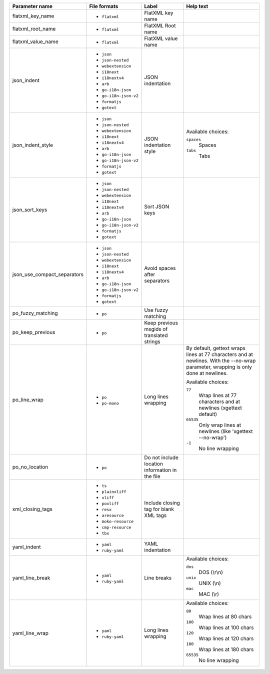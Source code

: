 ..
   Partly generated using ./manage.py list_file_format_params

+-----------------------------+-----------------------+-------------------------------------------------+------------------------------------------------------------------------------------------------------------------------------------+
| Parameter name              | File formats          | Label                                           | Help text                                                                                                                          |
+=============================+=======================+=================================================+====================================================================================================================================+
| flatxml_key_name            | * ``flatxml``         | FlatXML key name                                |                                                                                                                                    |
+-----------------------------+-----------------------+-------------------------------------------------+------------------------------------------------------------------------------------------------------------------------------------+
| flatxml_root_name           | * ``flatxml``         | FlatXML Root name                               |                                                                                                                                    |
+-----------------------------+-----------------------+-------------------------------------------------+------------------------------------------------------------------------------------------------------------------------------------+
| flatxml_value_name          | * ``flatxml``         | FlatXML value name                              |                                                                                                                                    |
+-----------------------------+-----------------------+-------------------------------------------------+------------------------------------------------------------------------------------------------------------------------------------+
| json_indent                 | * ``json``            | JSON indentation                                |                                                                                                                                    |
|                             | * ``json-nested``     |                                                 |                                                                                                                                    |
|                             | * ``webextension``    |                                                 |                                                                                                                                    |
|                             | * ``i18next``         |                                                 |                                                                                                                                    |
|                             | * ``i18nextv4``       |                                                 |                                                                                                                                    |
|                             | * ``arb``             |                                                 |                                                                                                                                    |
|                             | * ``go-i18n-json``    |                                                 |                                                                                                                                    |
|                             | * ``go-i18n-json-v2`` |                                                 |                                                                                                                                    |
|                             | * ``formatjs``        |                                                 |                                                                                                                                    |
|                             | * ``gotext``          |                                                 |                                                                                                                                    |
+-----------------------------+-----------------------+-------------------------------------------------+------------------------------------------------------------------------------------------------------------------------------------+
| json_indent_style           | * ``json``            | JSON indentation style                          | Available choices:                                                                                                                 |
|                             | * ``json-nested``     |                                                 |                                                                                                                                    |
|                             | * ``webextension``    |                                                 | ``spaces``                                                                                                                         |
|                             | * ``i18next``         |                                                 |   Spaces                                                                                                                           |
|                             | * ``i18nextv4``       |                                                 |                                                                                                                                    |
|                             | * ``arb``             |                                                 | ``tabs``                                                                                                                           |
|                             | * ``go-i18n-json``    |                                                 |   Tabs                                                                                                                             |
|                             | * ``go-i18n-json-v2`` |                                                 |                                                                                                                                    |
|                             | * ``formatjs``        |                                                 |                                                                                                                                    |
|                             | * ``gotext``          |                                                 |                                                                                                                                    |
+-----------------------------+-----------------------+-------------------------------------------------+------------------------------------------------------------------------------------------------------------------------------------+
| json_sort_keys              | * ``json``            | Sort JSON keys                                  |                                                                                                                                    |
|                             | * ``json-nested``     |                                                 |                                                                                                                                    |
|                             | * ``webextension``    |                                                 |                                                                                                                                    |
|                             | * ``i18next``         |                                                 |                                                                                                                                    |
|                             | * ``i18nextv4``       |                                                 |                                                                                                                                    |
|                             | * ``arb``             |                                                 |                                                                                                                                    |
|                             | * ``go-i18n-json``    |                                                 |                                                                                                                                    |
|                             | * ``go-i18n-json-v2`` |                                                 |                                                                                                                                    |
|                             | * ``formatjs``        |                                                 |                                                                                                                                    |
|                             | * ``gotext``          |                                                 |                                                                                                                                    |
+-----------------------------+-----------------------+-------------------------------------------------+------------------------------------------------------------------------------------------------------------------------------------+
| json_use_compact_separators | * ``json``            | Avoid spaces after separators                   |                                                                                                                                    |
|                             | * ``json-nested``     |                                                 |                                                                                                                                    |
|                             | * ``webextension``    |                                                 |                                                                                                                                    |
|                             | * ``i18next``         |                                                 |                                                                                                                                    |
|                             | * ``i18nextv4``       |                                                 |                                                                                                                                    |
|                             | * ``arb``             |                                                 |                                                                                                                                    |
|                             | * ``go-i18n-json``    |                                                 |                                                                                                                                    |
|                             | * ``go-i18n-json-v2`` |                                                 |                                                                                                                                    |
|                             | * ``formatjs``        |                                                 |                                                                                                                                    |
|                             | * ``gotext``          |                                                 |                                                                                                                                    |
+-----------------------------+-----------------------+-------------------------------------------------+------------------------------------------------------------------------------------------------------------------------------------+
| po_fuzzy_matching           | * ``po``              | Use fuzzy matching                              |                                                                                                                                    |
+-----------------------------+-----------------------+-------------------------------------------------+------------------------------------------------------------------------------------------------------------------------------------+
| po_keep_previous            | * ``po``              | Keep previous msgids of translated strings      |                                                                                                                                    |
+-----------------------------+-----------------------+-------------------------------------------------+------------------------------------------------------------------------------------------------------------------------------------+
| po_line_wrap                | * ``po``              | Long lines wrapping                             | By default, gettext wraps lines at 77 characters and at newlines. With the --no-wrap parameter, wrapping is only done at newlines. |
|                             | * ``po-mono``         |                                                 |                                                                                                                                    |
|                             |                       |                                                 | Available choices:                                                                                                                 |
|                             |                       |                                                 |                                                                                                                                    |
|                             |                       |                                                 | ``77``                                                                                                                             |
|                             |                       |                                                 |   Wrap lines at 77 characters and at newlines (xgettext default)                                                                   |
|                             |                       |                                                 |                                                                                                                                    |
|                             |                       |                                                 | ``65535``                                                                                                                          |
|                             |                       |                                                 |   Only wrap lines at newlines (like 'xgettext --no-wrap')                                                                          |
|                             |                       |                                                 |                                                                                                                                    |
|                             |                       |                                                 | ``-1``                                                                                                                             |
|                             |                       |                                                 |   No line wrapping                                                                                                                 |
+-----------------------------+-----------------------+-------------------------------------------------+------------------------------------------------------------------------------------------------------------------------------------+
| po_no_location              | * ``po``              | Do not include location information in the file |                                                                                                                                    |
+-----------------------------+-----------------------+-------------------------------------------------+------------------------------------------------------------------------------------------------------------------------------------+
| xml_closing_tags            | * ``ts``              | Include closing tag for blank XML tags          |                                                                                                                                    |
|                             | * ``plainxliff``      |                                                 |                                                                                                                                    |
|                             | * ``xliff``           |                                                 |                                                                                                                                    |
|                             | * ``poxliff``         |                                                 |                                                                                                                                    |
|                             | * ``resx``            |                                                 |                                                                                                                                    |
|                             | * ``aresource``       |                                                 |                                                                                                                                    |
|                             | * ``moko-resource``   |                                                 |                                                                                                                                    |
|                             | * ``cmp-resource``    |                                                 |                                                                                                                                    |
|                             | * ``tbx``             |                                                 |                                                                                                                                    |
+-----------------------------+-----------------------+-------------------------------------------------+------------------------------------------------------------------------------------------------------------------------------------+
| yaml_indent                 | * ``yaml``            | YAML indentation                                |                                                                                                                                    |
|                             | * ``ruby-yaml``       |                                                 |                                                                                                                                    |
+-----------------------------+-----------------------+-------------------------------------------------+------------------------------------------------------------------------------------------------------------------------------------+
| yaml_line_break             | * ``yaml``            | Line breaks                                     | Available choices:                                                                                                                 |
|                             | * ``ruby-yaml``       |                                                 |                                                                                                                                    |
|                             |                       |                                                 | ``dos``                                                                                                                            |
|                             |                       |                                                 |   DOS (\\r\\n)                                                                                                                     |
|                             |                       |                                                 |                                                                                                                                    |
|                             |                       |                                                 | ``unix``                                                                                                                           |
|                             |                       |                                                 |   UNIX (\\n)                                                                                                                       |
|                             |                       |                                                 |                                                                                                                                    |
|                             |                       |                                                 | ``mac``                                                                                                                            |
|                             |                       |                                                 |   MAC (\\r)                                                                                                                        |
+-----------------------------+-----------------------+-------------------------------------------------+------------------------------------------------------------------------------------------------------------------------------------+
| yaml_line_wrap              | * ``yaml``            | Long lines wrapping                             | Available choices:                                                                                                                 |
|                             | * ``ruby-yaml``       |                                                 |                                                                                                                                    |
|                             |                       |                                                 | ``80``                                                                                                                             |
|                             |                       |                                                 |   Wrap lines at 80 chars                                                                                                           |
|                             |                       |                                                 |                                                                                                                                    |
|                             |                       |                                                 | ``100``                                                                                                                            |
|                             |                       |                                                 |   Wrap lines at 100 chars                                                                                                          |
|                             |                       |                                                 |                                                                                                                                    |
|                             |                       |                                                 | ``120``                                                                                                                            |
|                             |                       |                                                 |   Wrap lines at 120 chars                                                                                                          |
|                             |                       |                                                 |                                                                                                                                    |
|                             |                       |                                                 | ``180``                                                                                                                            |
|                             |                       |                                                 |   Wrap lines at 180 chars                                                                                                          |
|                             |                       |                                                 |                                                                                                                                    |
|                             |                       |                                                 | ``65535``                                                                                                                          |
|                             |                       |                                                 |   No line wrapping                                                                                                                 |
+-----------------------------+-----------------------+-------------------------------------------------+------------------------------------------------------------------------------------------------------------------------------------+
